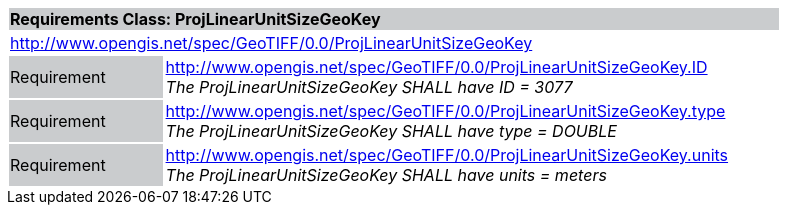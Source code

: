 [cols="1,4",width="90%"]
|===
2+|*Requirements Class: ProjLinearUnitSizeGeoKey* {set:cellbgcolor:#CACCCE}
2+|http://www.opengis.net/spec/GeoTIFF/0.0/ProjLinearUnitSizeGeoKey 
{set:cellbgcolor:#FFFFFF}

|Requirement {set:cellbgcolor:#CACCCE}
|http://www.opengis.net/spec/GeoTIFF/0.0/ProjLinearUnitSizeGeoKey.ID +
_The ProjLinearUnitSizeGeoKey SHALL have ID = 3077_
{set:cellbgcolor:#FFFFFF}

|Requirement {set:cellbgcolor:#CACCCE}
|http://www.opengis.net/spec/GeoTIFF/0.0/ProjLinearUnitSizeGeoKey.type +
_The ProjLinearUnitSizeGeoKey SHALL have type = DOUBLE_
{set:cellbgcolor:#FFFFFF}

|Requirement {set:cellbgcolor:#CACCCE}
|http://www.opengis.net/spec/GeoTIFF/0.0/ProjLinearUnitSizeGeoKey.units +
_The ProjLinearUnitSizeGeoKey SHALL have units = meters_
{set:cellbgcolor:#FFFFFF}
|===
